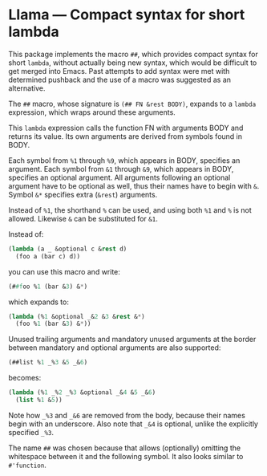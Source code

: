 * Llama — Compact syntax for short lambda

This package implements the macro ~##~, which provides compact
syntax for short ~lambda~, without actually being new syntax,
which would be difficult to get merged into Emacs.  Past attempts
to add syntax were met with determined pushback and the use of a
macro was suggested as an alternative.

The ~##~ macro, whose signature is ~(## FN &rest BODY)~, expands
to a ~lambda~ expression, which wraps around these arguments.

This ~lambda~ expression calls the function FN with arguments
BODY and returns its value.  Its own arguments are derived from
symbols found in BODY.

Each symbol from ~%1~ through ~%9~, which appears in BODY,
specifies an argument.  Each symbol from ~&1~ through ~&9~, which
appears in BODY, specifies an optional argument.  All arguments
following an optional argument have to be optional as well, thus
their names have to begin with ~&~.  Symbol ~&*~ specifies extra
(~&rest~) arguments.

Instead of ~%1~, the shorthand ~%~ can be used, and using both ~%1~
and ~%~ is not allowed.  Likewise ~&~ can be substituted for ~&1~.

Instead of:

#+begin_src emacs-lisp
  (lambda (a _ &optional c &rest d)
    (foo a (bar c) d))
#+end_src

you can use this macro and write:

#+begin_src emacs-lisp
  (##foo %1 (bar &3) &*)
#+end_src

which expands to:

#+begin_src emacs-lisp
  (lambda (%1 &optional _&2 &3 &rest &*)
    (foo %1 (bar &3) &*))
#+end_src

Unused trailing arguments and mandatory unused arguments at the
border between mandatory and optional arguments are also supported:

#+begin_src emacs-lisp
  (##list %1 _%3 &5 _&6)
#+end_src

becomes:

#+begin_src emacs-lisp
  (lambda (%1 _%2 _%3 &optional _&4 &5 _&6)
    (list %1 &5))
#+end_src

Note how ~_%3~ and ~_&6~ are removed from the body, because their
names begin with an underscore.  Also note that ~_&4~ is optional,
unlike the explicitly specified ~_%3~.

The name ~##~ was chosen because that allows (optionally)
omitting the whitespace between it and the following symbol.
It also looks similar to ~#'function~.
